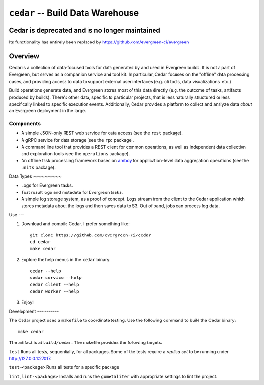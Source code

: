 =================================
``cedar`` -- Build Data Warehouse
=================================

Cedar is deprecated and is no longer maintained
--------
Its functionality has entirely been replaced by https://github.com/evergreen-ci/evergreen

Overview
--------

Cedar is a collection of data-focused tools for data generated by and used in Evergreen builds. It is not a part of
Evergreen, but serves as a companion service and tool kit. In particular, Cedar focuses on the "offline" data processing
cases, and providing access to data to support external user interfaces (e.g. cli tools, data visualizations, etc.)

Build operations generate data, and Evergreen stores most of this data directly (e.g. the outcome of tasks, artifacts
produced by builds). There's other data, specific to particular projects, that is less naturally structured or less
specifically linked to specific execution events. Additionally, Cedar provides a platform to collect and analyze data
*about* an Evergreen deployment in the large.

Components
~~~~~~~~~~

- A simple JSON-only REST web service for data access (see the ``rest`` package).

- A gRPC service for data storage (see the ``rpc`` package).

- A command line tool that provides a REST client for common operations, as well as independent data collection and
  exploration tools (see the ``operations`` package).

- An offline task processing framework based on `amboy <https://github.com/mongodb/amboy/>`_ for application-level data
  aggregation operations (see the ``units`` package).

Data Types ~~~~~~~~~~

- Logs for Evergreen tasks.

- Test result logs and metadata for Evergreen tasks.

- A simple log storage system, as a proof of concept. Logs stream from the client to the Cedar application which stores
  metadata about the logs and then saves data to S3. Out of band, jobs can process log data.

Use ---

#. Download and compile Cedar. I prefer something like: ::

     git clone https://github.com/evergreen-ci/cedar
     cd cedar
     make cedar

#. Explore the help menus in the ``cedar`` binary: ::

     cedar --help
     cedar service --help
     cedar client --help
     cedar worker --help

#. Enjoy!

Development -----------

The Cedar project uses a ``makefile`` to coordinate testing. Use the following command to build the Cedar binary: ::

  make cedar

The artifact is at ``build/cedar``. The makefile provides the following targets:

``test`` Runs all tests, sequentially, for all packages. Some of the tests require a *replica set* to be running under http://127.0.0.1:27017.

``test-<package>`` Runs all tests for a specific package

``lint``, ``lint-<package>`` Installs and runs the ``gometaliter`` with appropriate settings to lint the project.
